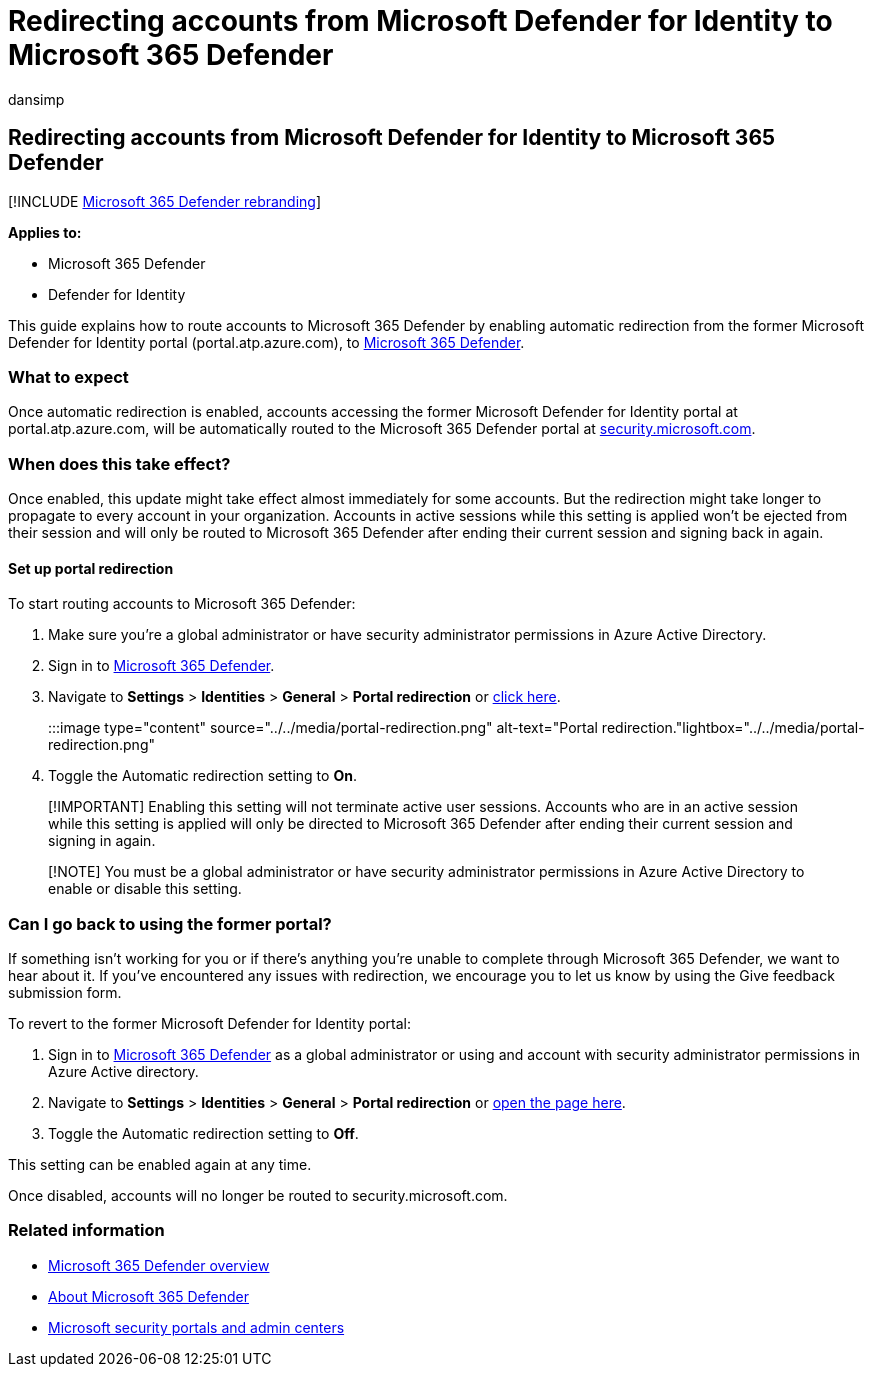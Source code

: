 = Redirecting accounts from Microsoft Defender for Identity to Microsoft 365 Defender
:audience: ITPro
:author: dansimp
:description: How to redirect accounts and sessions from Defender for Identity to Microsoft 365 Defender.
:f1.keywords: ["NOCSH"]
:keywords: Microsoft 365 Defender, Getting started with Microsoft 365 Defender, security center redirection
:manager: dansimp
:ms.author: dansimp
:ms.collection: ["M365-security-compliance"]
:ms.custom: admindeeplinkDEFENDER
:ms.localizationpriority: medium
:ms.mktglfcycl: deploy
:ms.pagetype: security
:ms.service: microsoft-365-security
:ms.sitesec: library
:ms.subservice: m365d
:ms.topic: article
:search.appverid: met150
:search.product: eADQiWindows 10XVcnh

== Redirecting accounts from Microsoft Defender for Identity to Microsoft 365 Defender

[!INCLUDE xref:../includes/microsoft-defender.adoc[Microsoft 365 Defender rebranding]]

*Applies to:*

* Microsoft 365 Defender
* Defender for Identity

This guide explains how to route accounts to Microsoft 365 Defender by enabling automatic redirection from the former Microsoft Defender for Identity portal (portal.atp.azure.com), to https://go.microsoft.com/fwlink/p/?linkid=2077139[Microsoft 365 Defender].

=== What to expect

Once automatic redirection is enabled, accounts accessing the former Microsoft Defender for Identity portal at portal.atp.azure.com, will be automatically routed to the Microsoft 365 Defender portal at https://go.microsoft.com/fwlink/p/?linkid=2077139[security.microsoft.com].

=== When does this take effect?

Once enabled, this update might take effect almost immediately for some accounts.
But the redirection might take longer to propagate to every account in your organization.
Accounts in active sessions while this setting is applied won't be ejected from their session and will only be routed to Microsoft 365 Defender after ending their current session and signing back in again.

==== Set up portal redirection

To start routing accounts to Microsoft 365 Defender:

. Make sure you're a global administrator or have security administrator permissions in Azure Active Directory.
. Sign in to https://go.microsoft.com/fwlink/p/?linkid=2077139[Microsoft 365 Defender].
. Navigate to *Settings* > *Identities* > *General* > *Portal redirection* or https://security.microsoft.com/preferences2/portal_redirection[click here].
+
:::image type="content" source="../../media/portal-redirection.png" alt-text="Portal redirection."lightbox="../../media/portal-redirection.png":::

. Toggle the Automatic redirection setting to *On*.

____
[!IMPORTANT] Enabling this setting will not terminate active user sessions.
Accounts who are in an active session while this setting is applied will only be directed to Microsoft 365 Defender after ending their current session and signing in again.
____

____
[!NOTE] You must be a global administrator or have security administrator permissions in Azure Active Directory to enable or disable this setting.
____

=== Can I go back to using the former portal?

If something isn't working for you or if there's anything you're unable to complete through Microsoft 365 Defender, we want to hear about it.
If you've encountered any issues with redirection, we encourage you to let us know by using the Give feedback submission form.

To revert to the former Microsoft Defender for Identity portal:

. Sign in to https://go.microsoft.com/fwlink/p/?linkid=2077139[Microsoft 365 Defender] as a global administrator or using and account with security administrator permissions in Azure Active directory.
. Navigate to *Settings* > *Identities* > *General* > *Portal redirection* or https://security.microsoft.com/preferences2/portal_redirection[open the page here].
. Toggle the Automatic redirection setting to *Off*.

This setting can be enabled again at any time.

Once disabled, accounts will no longer be routed to security.microsoft.com.

=== Related information

* xref:microsoft-365-defender.adoc[Microsoft 365 Defender overview]
* https://www.microsoft.com/microsoft-365/security/microsoft-365-defender[About Microsoft 365 Defender]
* xref:portals.adoc[Microsoft security portals and admin centers]
